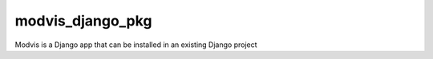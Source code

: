 ==============
modvis_django_pkg
==============

Modvis is a Django app that can be installed in an existing Django project
